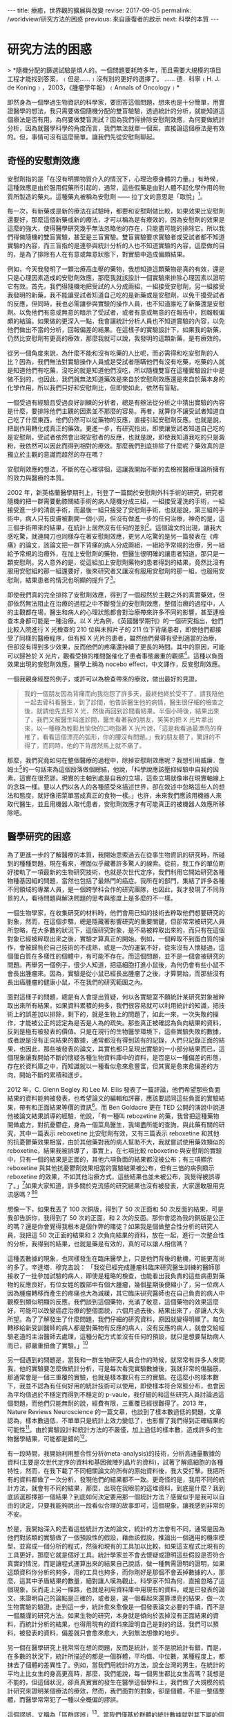 #+options: toc:nil
#+BEGIN_EXPORT html
---
title: 療癒，世界觀的擴展與改變
revise: 2017-09-05
permalink: /worldview/研究方法的困惑
previous: 來自康復者的啟示
next: 科學的本質
---
#+END_EXPORT

* 研究方法的困惑
  #+BEGIN_EXPORT html
  > *隨機分配的篩選試驗是煩人的。一個問題要耗時多年，而且需要大規模的項目工程才能找到答案，﹙但是……﹚沒有別的更好的選擇了。 ...... 德．科寧﹙H. J. de Koning﹚，2003，《腫瘤學年報》﹙Annals of Oncology﹚*
  #+END_EXPORT

  即然身為一個學過生物資訊的科學家，要回答這個問題，想來也是十分簡單，用實證醫學的想法，我只需要做個隨機分配的雙盲驗驗，透過統計的分析，就能知道這個療法是否有用。為何要做雙盲測試？因為我們得排除安慰劑效應，為何要做統計分析，因為就醫學科學的角度而言，我們無法就單一個案，直接論這個療法是有效的。但，事情可沒有這麼簡單。讓我們先從安慰劑聊起。

** 奇怪的安慰劑效應
#+BEGIN_EXPORT html
<a id="org001"></a>
#+END_EXPORT

   安慰劑指的是「在沒有明顯物質介入的情況下，心理治療身體的力量。」有時候，這種效應是由於服用假藥所引起的，通常，這些假藥是由對人體不起化學作用的物質所製造的藥丸，這種藥丸被稱為安慰劑 —— 拉丁文的意思是「取悅」[fn:1]。

   每一次，有新藥或是新的療法在試驗時，都要和安慰劑做比較，如果效果比安慰劑還要好，那麼這個新藥或新的療法，才可以稱為是有療效的，因為安慰劑的效果是這麼的強大，使得醫學研究幾乎無法忽略他的存在，只能盡可能的排除它。所以我們得做隨機的雙盲實驗，甚至是三盲實驗。雙盲實驗要求實驗者或受試者都不知道實驗的內容，而三盲指的是連參與統計分析的人也不知道實驗的內容，這麼做的目的，是為了排除有人在有意或無意狀態下，對實驗中造成偏頗結果。

   例如，今天我發明了一顆治療高血壓的藥物，我想知道這顆藥物是真的有效，還是只是心理因素造成的安慰劑效應，那麼我就該設計一個實驗來排除心理因素以證明它有效。首先，我們得隨機地把受試的人分成兩組，一組接受安慰劑，另一組接受我發明的新藥，我不能讓受試者知道自己吃的是新藥或是安慰劑，以免干擾受試者的反應，但同時，我也必需讓參與實驗的操作人員，也不知道誰吃了新藥還是安慰劑。以免他們有意或無意的暗示了受試者，或者有意或無意的在報告中，回報較偏頗的結論。如果做的更深入一點，我會讓統計分析人員也不知道實驗的內容，以免他們做出不當的分析，回報偏差的結果。在這樣子的實驗設計下，如果我的新藥，仍然比安慰劑有更高的療效，那麼我就可以說，我發明的這顆新藥，是有療效的。

   從另一個角度來說，為什麼不能和沒有吃藥的人比呢，而必需得和吃安慰劑的人比？因為，我們無法對實驗操作人員或是受試者隱瞞他們有沒有吃藥，吃藥的人就是知道他們有吃藥，沒吃的就是知道他們沒吃，所以隨機雙盲在這種實驗設計中是做不到的，也因此，我們就無法知道藥效是來自於安慰劑效應還是來自於藥本身的化學作用，所以我們只好和安慰劑比，但即使如此，依然有盲點。

   一個受過有經驗且受過良好訓練的分析者，總是有辦法從分析之中猜出實驗的內容是什麼，要排除他們主觀的因素並不那麼的容易。再者，就算你不讓受試者知道自己吃了什麼東西，他們仍然可以從藥物的反應，直接引起安慰劑反應。也就是說，把副作用轉化成真正的藥效。更進一步，有研究指出，即使讓受試者知道自己吃的是安慰劑，受試者依然會出現安慰者的反應，也就是說，即使我知道我吃的只是澱粉，我依然可以因此而得到相對的療效。那麼我們到底排除了什麼呢？藥效真的是獨立於主觀的意識而超然的存在嗎？

   安慰劑效應的想法，不斷的在心裡徘徊，這讓我開始不斷的去檢視醫療理論所擁有的效力與醫療的本質。

   2002 年，新英格蘭醫學期刊上，刊登了一篇關於安慰劑外科手術的研究，研究者隨機的把一群需要動膝關結手術的病人隨機分成三組，一組接受灌洗的手術，一組接受進一步的清創手術，而最後一組只接受了安慰劑手術，也就是說，第三組的手術中，病人只有皮膚被劃開一個小洞，但沒有做進一步的任何治療，神奇的是，這三個手術帶來的結果，在統計上居然沒有任何的差別[fn:2]。這個論文的出現，讓我大感吃驚，就連開刀也同樣存在著安慰劑效應，更另人吃驚的是另一篇發表在《疼痛》的論文，該論文把一群下背痛的病人分成兩組，一組給予常規的治療，另一組給予常規的治療外，在加上安慰劑的藥物，但醫生很明確的讓患者知道，那只是一顆安慰劑。另人意外的是，從這組加上安慰劑藥物的患者得到的結果，竟然比沒有服用安慰組的那一組還要好，後來研究者又讓沒有服用安慰劑的那一組，也服用安慰劑，結果患者的情況也明顯的提升了[fn:3]。

   即使我們真的完全排除了安慰劑效應，得到了一個超然於主觀之外的真實藥效，但卻依然無法阻止在治療的過程之中不斷發生的安慰劑效應，整個治療的過程中，人的主觀都在場，醫生和病人的心理狀態都會對治療帶來許多不同的影響，甚至連檢查本身都可能是一種治療。以 X 光為例，《英國醫學期刊》的一個研究指出，他們比較入院進行 X 光檢查的 210 位與未照片子的 211 位下背痛患者，即使他們都接受了同樣的醫療程序，但有照 X 光片的患者，雖然他們覺得有受到適當的治療，但卻沒有得到多少效果，反而他們的疼痛還持續了更長的時間。其中的原因，可能可以歸咎於 X 光片，觀看受損的椎間盤催化了患者事態嚴重的觀感[fn:4]。這種以負面效果出現的安慰劑效應，醫學上稱為 nocebo effect，中文譯作，反安慰劑效應。

   一個我親身經歷的例子，或許可以為檢查帶來的療效，做出最好的見證。
   #+BEGIN_QUOTE
   我的一個朋友因為背痛而向我抱怨了許多天，最終他終於受不了，請我陪他一起去骨科看醫生，到了診間，他告訴醫生他的病情，醫生很仔細的檢查之後，就請他先去照 X 光，然後再回到診間看結果。半個小時後，結果出來了，我們又被醫生叫進診間，醫生看著我的朋友，笑笑的把 X 光片拿出來，以一種極為輕鬆且愉快的口吻指著 X 光片說，「這是我看過最漂亮的脊椎了，看看這個漂亮的弧形，你的腰沒有問題。」我的朋友聽了，驚訝的不得了，而同時，他的下背居然馬上就不痛了。
   #+END_QUOTE

   那麼，我們究竟如何在整個醫療的過程中，除掉安慰劑效應呢？我想引用威廉．詹姆士[fn:5]的一句話來為這個段落做個總結，他說，「科學說應該壓抑經驗中自我的因素，這實在很荒謬。現實的主軸到處是自我的立場，這些立場就像串在現實軸線上的念珠一樣。要以人們以各人的各種感受來描述世界，卻在敘述中忽略這些人的想法和態度，就好像把菜單當成真正的食物一樣。」也許，未來我們應該用機器人來取代醫生，並且用機器人取代患者，安慰劑效應才有可能真正的被機器人效應所移除吧。


** 醫學研究的困惑
#+BEGIN_EXPORT html
<a id="org002"></a>
#+END_EXPORT

   為了更進一步的了解醫療的本質，我開始思索過去在從事生物資訊的研究時，所碰到的種種問題，現在看來，裡面似乎藏著許多驚人的線索。從前，我工作的單位剛好接軌了一項最新的生物研究技術，也就是次世代定序，我們利用它開始研究各種物種基因組的問題，當然也包括了最熱門的癌症。我所在的部門，集結了許多各種不同領域的專業人員，是一個跨學科合作的研究團隊，也因此，我才發現了不同背景的人，看待問題與解決問題的思考與態度上是多麼的不一樣。

   一個生物學家，在收集研究的材料時，他們會用已知的技術去粹取他們想要研究的對象，然而，在這個步驟，總是隱藏著影響研究的重要關鍵，但卻常常被研究人員所忽略，在大多數的狀況下，這個研究對象，是不易被粹取出來的，而只有在這個對象已經被粹取出來之後，實驗才算真正的開始。例如，一個粹取不到蛋白質的操作，會被歸咎於自己技術的不成熟，或是一次的運氣不好，從來沒有人懷疑過，這個蛋白質在多樣性的個體中，有可能不存在。而這個問題，並不是一個會被研究的問題。再舉另一個例子，很少人知道，把癌細胞打進小鼠後，為何仍會有些小鼠不會長出腫瘤來。因為，實驗是從小鼠已經長出腫瘤了之後，才算開始，而那些沒有長出癌腫瘤的健康小鼠，不在我們的研究範圍之內。

   面對這樣子的問題，總是有人會提出質疑，何以各實驗室不願統計某研究對象被粹取出來所有結果，如果資料累積的夠多，我們很容易就可以利用統計的知識，把技術上的誤差加以排除，剩下的，就是生物上的問題了，如此一來，一次失敗的操作，才能被公正的認定為是否是人為的疏失。那些真正被確認為負向結果的資料，反到是極有被發表的價值。只是在現行的生物醫學環境下，這些實驗失敗的數據，或者說是沒有正向結果的數據，通常都沒有得到該有的記錄，人們只記錄正面的結果，也因此，那些被發表的論文，其實也都只呈現出實驗的一小部分結果而已，這個現象讓我開始不斷的懷疑各種生物資料庫中的資料，是否是以一種偏差的形態，存在於資料庫之中，而知識就以一種看似愈來愈豐富，但其實是愈來愈偏差的方向，開始不斷的累積和進步。

   2012 年，C. Glenn Begley 和 Lee M. Ellis 發表了一篇評論，他們希望那些負面結果的資料能夠被發表，也希望論文的編輯和評審，應該要認同這些負面的實驗結果，帶有和正面結果等價的資訊[fn:6]。而 Ben Goldacre 更在 TED 公開的演說中說道他被論文結果誤導的經驗，他說，「有一種叫 rebozetine 的藥，我曾把這種藥物開做處方，對抗憂鬱症，身為一個菜鳥醫生，我竭盡所能的查詢，與此藥有關的研究，其中一篇表示 reboxetine 比安慰劑有效，又有三篇表示 reboxetine 和其他的抗憂鬱藥效果相當，由於其他藥對我的病人幫助不大，我就嘗試使用藥效類似的reboxetine，結果我被誤導了，事實上，在七項比較 reboxetine 與安慰劑的實驗中，只有一個的結果是正面的，其他六項負面的結果都沒被公布；有三項顯示reboxetine 與其他抗憂鬱劑效果相當的實驗結果被公布，但有三倍的病例顯示reboxetine 的效果，不如其他治療方式，這些結果也並未被公布，我覺得被誤導了。」[fn:7]如果大家知道，許多關於克流感的研究結果也沒有被發表，大家還敢服用克流感嗎？[fn:8][fn:9]

   想像一下，如果我丟了 100 次銅版，得到了 50 次正面和 50 次反面的結果，可是我卻告訴你，我得到了 50 次的正面，和 2 次的反面。那你會認為我的銅版是公正的嗎？還是你會覺得我根本是個作弊的賭徒？如果我是個做整合性分析的研究人員，我把這 50 次正面的結果和 2 次負向結果的資料，放在一起，進行一次整合性的分析，我得到的結果，也就是藥是有效的，真的可以讓人相信嗎？

   這種丟數據的現象，也同樣發生在臨床醫學上，只是他們背後的動機，可能更高尚的多了。辛達塔．穆克吉說： 「我從已經完成腫瘤科臨床研究醫生訓練的醫師那接收了一批參加試驗的病人，即使是粗略的檢查，也能看出我負責的這些病患對藥物的反應良好，有位女姓的腹部中有個大腫瘤，幾個星期後便縮小了，另一位病人因為腫瘤轉移而產生的疼痛也大為滅緩，其它臨床研究醫師也在自己負責的病人中觀察到類似明顯的反應。我們談到這個藥物，充滿了敬意，這個藥物的效果這麼好，可能可以改變癌症治療的整個面貌，六個月過去後，結果出來了，卻讓人大失所望。為了了解發生了什麼問題，我們仔細的研究資料，原因就變得明顯了。每位轉移給新受訓醫師的病人都是對藥物有反應的病人，沒有反應的病人，就會交給經驗老道的主治醫師去處理，這種分配方式並沒有任何的預設，就只是想要幫助病人而已，卻嚴重扭曲了實驗。」[fn:10]

   另一個遇到的問題是，當我和一群生物研究人員合作的時候，就常常有許多人來問我，他的實驗要怎麼做統計分析，可是每次看完實驗數據後，我就非常的傷腦筋，那通常會是一個三重覆的實驗，也就是樣本數只有三的實驗。在這麼小的樣本數下，我並不認為有任何好用的統計技術可以使用，即使樣本符合常態分布，也會因為平均值過於不穩定而得到不穩定的 p-vaule，我仔細的和這些研究人員討論過這個問題，而他們只能無耐的說，經費有限，三重覆已經很難得了。2013 年，Nature Reviews Neuroscience 的一篇文章，也談到了樣本數過低的問題，文章認為，樣本數過低，不單單只是統計上效力變低了，也影響了我們得到正確結果的可能性[fn:11]。由於實驗設計和統計方法的不嚴僅，加上過低的樣本數，造成許多的生物醫學結果，可能都是錯的[fn:12]。

   有一段時間，我開始利用整合性分析(meta-analysis)的技術，分析高通量數據的資料(主要是次世代定序的資料和基因微陣列晶片的資料)，試著了解癌細胞的各種特性，然而，在我下載了不同相關論文的所有的原始資料後，我大受打擊。我把所有的資料都做了一次分析，發現他們的結果都不一致。更奇怪的是，我用不同的統計方法，就會有不同的結果，那麼，出現在我眼前的這堆資料，到底是什麼？我到底該選那擇那一個結果？到底如何決定要用那一個統計方法？感覺似乎是我可以自由的決定，只要我能夠說出一段看似合理的故事即可，這個現象，讓我感到非常的不安。

   於是，我開始深入的去看這些統計方法的論文，統計的方法會有不同，通常是因為他們對該類的實驗做了一個預設性的假設，藉由該假設，推論出一個適用的機率模型，並寫成一個分析的程式，然後和現有的工具加以比較，如果這支程式比現有的工具更好，那麼它就是個好工具。統計學家並不會去懷疑或證明這些假設是否符合真實的情況，而是讓程式運算出來的結果自己說話，做一種無需證明的證明，如果這類資科你分析的夠多，用的工具也夠多，而你剛好是那個不會丟掉數據的人，那麼，這其中矛盾結果的數量，絕對讓人嘆為觀止。科學家不知為何，直接忽略了這個現象，反而走上另一條路，也就是利用資料庫中用現有的資料，或是已發表的論文，來證明自己的論點是正確的，或者是，選一個看起來還算漂亮的結果，做一次生物實驗的驗證。走到這一步，統計愈來愈像是一個發表論文必要的手續，而不是一個嚴謹的研究方法。如果生物的研究，本身就是傾向於丟掉沒有正面結果的資料，而統計分析的結果，也得用現有的資料來證明自己是對的的話，我們可以預料，被發表的資料，偏差就只會愈來愈大，大到無法想像的地步。

   另一個在醫學研究上我常常在想的問題，反而是統計，並不是說統計有錯，而是，在多數的狀況下，統計所描述的都是一個群體，平均值、中位數，某種程度上，都抹去了個體的差異性了。例如，當我們用統計的方法，說全台灣的男生，在統計的平均上比女生的身高更高時，那麼，我們能說，每一個男生都比女生高嗎？我想是不能的，但這個狀況，卻真真實實的發生在醫學這個學科上，我們做了大規模的統計研究來證明某個療法的療效，然而，我們面對的對象，卻是個體，不是一整個整體，而醫學常常犯了一種以全概偏的謬誤。

   這個謬誤，又稱為「區群謬誤」[fn:13]。當我們僅基於群體的統計數據就對其下屬的個體性質作出推論，就是犯上區群謬誤。舉一個很簡單的例子來說明，有兩個機器，各有一百顆骰子，A 箱中每一顆骰子都是公正的骰子，B 箱中每一顆骰子都不一樣，但總共有 100 個骰子面 1，100 個骰子面 2，100 個骰子面 3，100 個骰子面 4，100 個骰子面 5，100 個骰子面 6。現在，我們把這兩個箱子當成骰子機，每次機器會從中隨機的選出一顆骰子並擲一次骰子，那麼，兩台機器得到1的機率是均勻的，也就是 1/6，然而，我們能推論每一顆骰子擲到1的機率是 1/6 情況，只會發生在 A 箱，B 箱則每一顆骰子得到 1 的機會都不同。

   因此，運用到統計在醫學上時，就要很小心了，當我們說經由大規模統計得到某癌症的存活率是 1/6 時，個體的存活率是多少？我相信情形更接近 B 箱，我們是無法知道的。當我們說，經由大規模統計，得到止痛藥產生止痛的這個藥效的機率是 1/6 ，那麼，每一個個體在服用顆止痛藥獲得止痛的這個藥效的機率是多少？我相信情形也是更接近 B 箱的。這個不當的推論，問題不在於統計本身，而是人們在使用統計時，內心所預設好的一個無聲的假設，「每一個個體都是一樣的」，或者是，「群體中的所有個體都有群體的性質。」假設某個大規模的醫學研究告訴我們，某種癌症的五年存活率只有百分之四，而醫生就用這百分之四的結果來對他們的患者做宣判，甚至還預估他可能存活時間有多少，這就犯了以全概偏的錯誤，而不幸的是，當醫生這麼宣判時，反安慰劑效應就可能這麼發生了，病人幾乎只能近乎絕望的等著自己的死期。我們對統計的濫用，已經到了一種近乎隨便的態度了。

   我曾問過一個來研究單位面試博士後研究員的生物資訊博士班畢業生，我讀了他的論文後，問他的分析程式是用什麼語言寫的，他吱吱唔唔了半天，才說那支程式是他的學弟寫的，我問他統計上 P-value 的定義是什麼，他居然也答不出來，我的同事受不了了，直接問他他的專長是什麼，他說，「我的專長是撰寫英文論文。」我們聽了嚇了一跳，但某種程度上也肯定了他的專業，因為這也反應了生物醫學研究的另一個層面，一個精於撰寫論文的專家，可能擁有更高的機會讓自己的論文被發表，科學研究，至少在生物醫學領域來看，一點都不科學。

** 醫療理論與現實的差距
#+BEGIN_EXPORT html
<a id="org003"></a>
#+END_EXPORT

   當一蛋白質動力學在細胞層次被決定時，這個蛋白質在人體真的會以同樣的方法進行運作嗎？答案是未知的，我們幾乎所有的實驗，都是建立在一種孤立的模型，並假設環境的影響是均質的。這種孤立模型，與現實世界，有著很大的落差。一般生物研究使用的標準老鼠，被認定為在不同的實驗室都會帶來相同的結果，然而，基因與環境的交互作用，可能就會讓不同的實驗室，產生不一樣的研究結果[fn:14]。我們的基因組，原本就不是孤立的存在，整個基因組的調控網路，就是用來和整個環境一起產生作用，當我們使用空白的環境來研究時，研究的結果真的會發生在我們的身上裡嗎？機會顯然是不大的。那麼，從基礎的研究上，就開始累積許多的偏差和不確定性(不論是否是人為的)，一直累積到這些研究被應用到醫療之上時，偏差和不確性會有多大，就不是我所能估計的了，我不得不思考醫學為何有效。

   醫學期刊《剌胳針》，出現了一篇關於一種心臟雷射手術治療法(TMR)的報告，在該項臨床研究計畫中，有一百八十八位接受測試的心血館患者分成了兩組，一組接受 TMR 和傳統藥物治療，另一組則只接受藥物治療，兩組分別接受為期十二個月的定期追蹤：在接受雷射洞穿手術的試驗中，不管是在負荷心電圖或是跑步機試驗中，都看不到手術的效果。有些還出現了嚴重的副作用：有百分之五的病患不是在電射燒灼時不治死亡，就是術後即一命嗚呼。接受手術的患者在第一年中，有百分之八十九的存活率，而控制組卻有百分之九十六的存活率，因此該報告表示：「TMR 治療法的使用，是不應予以贊同的。」[fn:15]然而，在這項報告之前，醫師的宣稱是，該手術的成功是顯而易見的，有九成於術後完全不再有症狀，或至少有顯著的改善[fn:16][fn:17]。

   另一個例子，是乳癌的根除手術。當時的威廉．豪斯泰德醫生[fn:18]，認為乳房手術沒有清乾淨，才是造成復發的原因，因此，切除患病的乳房，就要做到連根拔除，才能真正的根治癌症。他不但把整個乳房給切除，還把週圍的許多組織也切除了，一勞永逸。而他的想法，很快的就遍及整個世界治療乳癌的外科手術之上。然而，事情似乎沒有這麼簡單，仍然有人復發，1940 年代，開始有一小群醫生起來反對，但徒勞無功。整個醫學界依然迷信著要進行這種根除手術。到了 1980 年，才開始有人進行隨機測試，比較根除手術和一般較為保守的手術的效果。結果顯示，兩者的療效並沒有太大的差別：接除根除手術的女性，出現了很多讓身體更衰弱的併發症，但卻沒有得到更多的好處，他們復發的機率一模一樣。[fn:19]

   這個結果對醫學的衝擊太大了，所以在 1990 年和 2000 年又再做了一次同樣的試驗，得到的結果是相同的。現在，醫學已經不再進行這樣子的手術了。然而，傷害已經造成，從 1900 年到現代，有多少人做了根除性手術呢？這些手術造成的破壞性，可能遠遠超出醫生的想像。

   上術的這些例子，在醫學界有如冰山一角，有太多類似的療法都出現過同樣的戲碼，過去一度認為有效，而後卻被認為無效，即使已被認為無效，但依然是建立在大規模的統計檢測之下，也就是說，真實的狀況是，仍然有部分的人有效。那麼，醫療到底為何有效的機制就愈顯得愈來愈難以讓人捉摸與理解。

   肺癌一直是主流醫學很難治療的一個疾病，一次偶然之下，我在網路上看到一個醫師的發言，他說，「 35 年前(1975)，有沒有治療其實差不多。那時候的治療，大概就是反正不想活了，做化療看看能不能發生什麼奇蹟，所以那時候很多肺癌診斷出來就是請病人回家去，看有什麼心願要完成。但是約 35 年前，白金類的化療藥物出來了(順鉑跟卡鉑)。癌症治療從農業時代進入工業時代，使用化療開始比不治療好了。」對於這位醫師的聲明，我充滿了各種的疑問，於是，我去查了 Cancer Statistics, 2010 裡的報告[fn:20]，我發現醫生所做的聲明，似乎與報告所呈現出來的結果，完全是背道而馳，我想試著讓癌症的死亡人數和患病人數自己來說話，現在，假設美國總人口只有 100,000[fn:21]人，那麼，讓我們來看看，歷年來，到底多少人得了癌症，又有多少人死於癌症。

   #+caption: 美國歷年癌症發生率 (來源：Cancer Statistics, 2010)
   #+ATTR_HTML: :width 50%
   [[http://i.imgur.com/52QdPfs.jpg]]

   這是美國從 1975 年開始，每年男性被診斷出為癌症的的人數，記得剛剛我們的假設，美國的人口只有 100,000 人。先把注意力集中在紅色那條線，也就是肺癌，我們可以發現，從 1975 年開始，每年被診斷出為肺癌的數字落在 90 ~ 100 人左右，一直到了 1990 年之後才開始下降，到了 2006 年時，大約是落在 75 人。接下來，我們看另一張關於癌症從 1930 ~ 2006 年死亡人數的圖。

   #+caption: 美國歷年癌症死亡率 (來源：Cancer Statistics, 2010)
   #+ATTR_HTML: :width 70%
   [[http://i.imgur.com/dGPiCkP.jpg]]

   讓我們同樣把注意力集中到紅色的那條線，也就是肺癌歷年的死亡人數。我們可以很驚訝的發現，從 1930 年開始，死亡人口一路攀升，一直到了到 1991 年，死亡人口高達 92 人左右。還記得那位醫生說的話嗎？35 年前，大概就是 1975 年之前，有沒有做化療都是等死，當順鉑跟卡鉑這兩個化療藥物在 1975 年出來後，有做化療開始變的有意義。

   可是，從我們的圖表上看起來，順鉑跟卡鉑出現在 1975 年，從那之後，肺癌的死亡人口不但沒有下降，還一路升到 92 人左右。死亡人數 92 人是什麼概念？剛剛我們在談論了在 1975 到 1991 年之間，男性的肺癌死亡人數約落在 90 ~ 100 人左右，那麼，死亡率升到 92 人，幾乎已經和發生人數處於同一個水平。我把這句段話傳達的更簡單一點，每年有 95 個人得到肺癌，但同時有 92 個人死於肺癌，那麼，得到肺癌幾乎就等於是死定了。

   按醫生的說法，順銆的出現，應該會使得 1975 年之後的死亡人數下降，可是怎麼會變成 1975 年之後的死亡人數比較高呢，甚至還一路升到必死的境界？真令人費解，一個主流的療法，居然無法在全國的肺癌死亡人數上，表現出應有的貢獻﹙例如讓死亡人口降低﹚，我真的不知道這樣子的療法，真實的療效到底有多少？

   現在我們把注意力集中到 1991 年，從該年之後，死於肺癌的人開始下降，但仔細的看，當肺癌死亡人變少的那一年，得到肺癌的人居然也開始下降，而且下降的相關性竟然這麼的高。從 1990 年到 2006 年，死亡人數從 92人 降到 70人 左右。而罹癌人數則是從 95 人 降到 75 人 左右。幾乎都降低了 30 人，一致性真驚人。幾乎死亡人數就是直接由罹癌人數所決定，醫學在肺癌的治療上，似乎沒有多大的貢獻。

   顯然，直接套用醫學的理論到臨床上是有些差距的，醫學無法給出確切的答案。伯明罕大學的社會醫學教授 Thomas McKeown 曾經這麼說，「抱持醫學進步這種先入為主的概念可能會造成誤解，許多疾病獲得改善的主因是社會」。

* Footnotes

[fn:1] 哈利．柯林斯、崔佛．平區，《科倫醫生吐真言》，左岸文化，2016，頁39

[fn:2] Moseley JB, O’Malley K, Petersen NJ, Menke TJ, Brody BA, Kuykendall DH et al (2002) A controlled trial of arthroscopic surgery for osteoarthritis of the knee. N Engl J Med 347(2):81–88

[fn:3] Carvalho, C., Caetano, J. M., Cunha, L., Rebouta, P., Kaptchuk, T. J., & Kirsch, I. (2016). Open-label placebo treatment in chronic low back pain: a randomized controlled trial. PAIN, 1.

[fn:4] Kendrick, Denise et al.: Radiography of the lumbar spine in primary care patients with low back pain: randomised controlled trial. In: British Medical Journal 322, 2001, S. 400-405

[fn:5] https://en.wikipedia.org/wiki/William_James

[fn:6] C. Glenn Begley and Lee M. Ellis, "Raise standards for preclinical cancer research," Nature, March 29, 2012

[fn:7] https://www.ted.com/talks/ben_goldacre_what_doctors_don_t_know_about_the_drugs_they_prescribe?language=zh-tw?utm_source=tedcomshare&utm_medium=referral&utm_campaign=tedspread

[fn:8] Peter Doshi, "Neuraminidase inhibitors–the story behind the Cochrane review," British Medical Journal, December 2009

[fn:9] Doshi P, Jefferson T, Del Mar C (2012) The Imperative to Share Clinical Study Reports: Recommendations from the Tamiflu Experience. PLoS Med 9(4): e1001201.

[fn:10] 新達塔．穆克吉，《重新認識醫學法則》，天下文化，2016

[fn:11] K.S. Button, J.P.A. Ioannidis, C. Mokrysz, B.A. Nosek, J. Flint, E.S.J. Robinson, M.R. Munafò, Power failure: why small sample size undermines the reliability of neuroscience. Nat. Rev. Neurosci., 14 (5) (2013), pp. 365–376

[fn:12] Ioannidis, J. P. Why most published research findings are false. PLoS Med. 2, e124 (2005).

[fn:13] https://zh.wikipedia.org/wiki/區群謬誤

[fn:14] Crabbe J. C., Wahlsten D. & Dudek B. C. Genetics of mouse behavior: Interactions with laboratory environment. Science 284, 1670–1672 (1999)

[fn:15] Schofield PM, Sharples LD, Caine N, Burns S, Tait S, Wistow T, Buxton M, Wallwork J. Transmyocardial laser revascularisation in patients with refractory angina: a randomised controlled trial, Lancet , 1999, vol. 353 (pg. 519-524)

[fn:16] 轉引自：Der Spiegel Nr. 13/95

[fn:17] 尤格．布雷希，《無效的醫療》，左岸文化，2006。前兩項論文的參考資料，皆由此書中轉引而出。

[fn:18] https://en.wikipedia.org/wiki/William_Stewart_Halsted

[fn:19] 新達塔．穆克吉，《重新認識醫學法則》，天下文化，2016

[fn:20] Jemal, A., Siegel, R., Xu, J. & Ward, E. Cancer statistics, 2010. CA Cancer J.Clin. 60, 277–300 (2010)

[fn:21] 這是一個對標準化死亡率極為簡化的說法，目的是為了讓所有人都看得懂。
